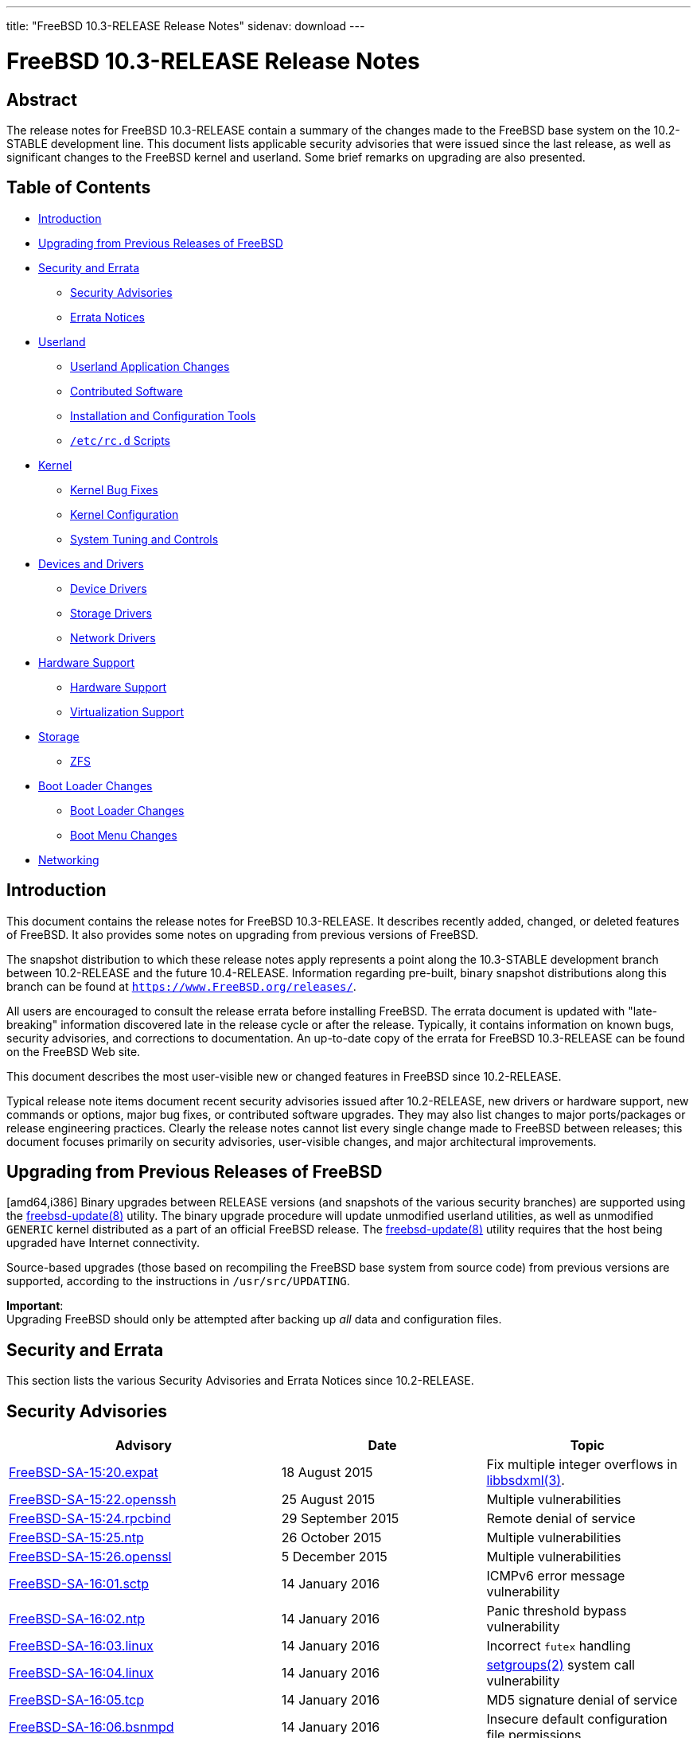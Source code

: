 ---
title: "FreeBSD 10.3-RELEASE Release Notes"
sidenav: download
---

= FreeBSD 10.3-RELEASE Release Notes

== Abstract

The release notes for FreeBSD 10.3-RELEASE contain a summary of the changes made to the FreeBSD base system on the 10.2-STABLE development line. This document lists applicable security advisories that were issued since the last release, as well as significant changes to the FreeBSD kernel and userland. Some brief remarks on upgrading are also presented.

== Table of Contents

* <<intro,Introduction>>
* <<upgrade,Upgrading from Previous Releases of FreeBSD>>
* <<security-errata,Security and Errata>>
** <<security,Security Advisories>>
** <<errata,Errata Notices>>
* <<userland,Userland>>
** <<userland-programs,Userland Application Changes>>
** <<userland-contrib,Contributed Software>>
** <<userland-installer,Installation and Configuration Tools>>
** <<userland-rc,[.filename]`/etc/rc.d` Scripts>>
* <<kernel,Kernel>>
** <<kernel-bugfix,Kernel Bug Fixes>>
** <<kernel-config,Kernel Configuration>>
** <<kernel-sysctl,System Tuning and Controls>>
* <<drivers,Devices and Drivers>>
** <<drivers-device,Device Drivers>>
** <<drivers-storage,Storage Drivers>>
** <<drivers-network,Network Drivers>>
* <<hardware,Hardware Support>>
** <<hardware-support,Hardware Support>>
** <<hardware-virtualization,Virtualization Support>>
* <<storage,Storage>>
** <<storage-zfs,ZFS>>
* <<boot,Boot Loader Changes>>
** <<boot-loader,Boot Loader Changes>>
** <<boot-menu,Boot Menu Changes>>
* <<network,Networking>>

[[intro]]
== Introduction

This document contains the release notes for FreeBSD 10.3-RELEASE. It describes recently added, changed, or deleted features of FreeBSD. It also provides some notes on upgrading from previous versions of FreeBSD.

The snapshot distribution to which these release notes apply represents a point along the 10.3-STABLE development branch between 10.2-RELEASE and the future 10.4-RELEASE. Information regarding pre-built, binary snapshot distributions along this branch can be found at `https://www.FreeBSD.org/releases/`.

All users are encouraged to consult the release errata before installing FreeBSD. The errata document is updated with "late-breaking" information discovered late in the release cycle or after the release. Typically, it contains information on known bugs, security advisories, and corrections to documentation. An up-to-date copy of the errata for FreeBSD 10.3-RELEASE can be found on the FreeBSD Web site.

This document describes the most user-visible new or changed features in FreeBSD since 10.2-RELEASE.

Typical release note items document recent security advisories issued after 10.2-RELEASE, new drivers or hardware support, new commands or options, major bug fixes, or contributed software upgrades. They may also list changes to major ports/packages or release engineering practices. Clearly the release notes cannot list every single change made to FreeBSD between releases; this document focuses primarily on security advisories, user-visible changes, and major architectural improvements.

[[upgrade]]
== Upgrading from Previous Releases of FreeBSD

[amd64,i386] Binary upgrades between RELEASE versions (and snapshots of the various security branches) are supported using the http://www.FreeBSD.org/cgi/man.cgi?query=freebsd-update&sektion=8[freebsd-update(8)] utility. The binary upgrade procedure will update unmodified userland utilities, as well as unmodified `GENERIC` kernel distributed as a part of an official FreeBSD release. The http://www.FreeBSD.org/cgi/man.cgi?query=freebsd-update&sektion=8[freebsd-update(8)] utility requires that the host being upgraded have Internet connectivity.

Source-based upgrades (those based on recompiling the FreeBSD base system from source code) from previous versions are supported, according to the instructions in [.filename]`/usr/src/UPDATING`.

[.important]
*Important*: +
Upgrading FreeBSD should only be attempted after backing up _all_ data and configuration files.

[[security-errata]]
== Security and Errata

This section lists the various Security Advisories and Errata Notices since 10.2-RELEASE.

[[security]]
== Security Advisories

[width="100%",cols="40%,30%,30%",options="header",]
|===
|Advisory |Date |Topic
|https://www.FreeBSD.org/security/advisories/FreeBSD-SA-15:20.expat.asc[FreeBSD-SA-15:20.expat] |18 August 2015 |Fix multiple integer overflows in http://www.FreeBSD.org/cgi/man.cgi?query=libbsdxml&sektion=3[libbsdxml(3)].
|https://www.FreeBSD.org/security/advisories/FreeBSD-SA-15:22.openssh.asc[FreeBSD-SA-15:22.openssh] |25 August 2015 |Multiple vulnerabilities
|https://www.FreeBSD.org/security/advisories/FreeBSD-SA-15:24.rpcbind.asc[FreeBSD-SA-15:24.rpcbind] |29 September 2015 |Remote denial of service
|https://www.FreeBSD.org/security/advisories/FreeBSD-SA-15:25.ntp.asc[FreeBSD-SA-15:25.ntp] |26 October 2015 |Multiple vulnerabilities
|https://www.FreeBSD.org/security/advisories/FreeBSD-SA-15:26.openssl.asc[FreeBSD-SA-15:26.openssl] |5 December 2015 |Multiple vulnerabilities
|https://www.FreeBSD.org/security/advisories/FreeBSD-SA-16:01.sctp.asc[FreeBSD-SA-16:01.sctp] |14 January 2016 |ICMPv6 error message vulnerability
|https://www.FreeBSD.org/security/advisories/FreeBSD-SA-16:02.ntp.asc[FreeBSD-SA-16:02.ntp] |14 January 2016 |Panic threshold bypass vulnerability
|https://www.FreeBSD.org/security/advisories/FreeBSD-SA-16:03.linux.asc[FreeBSD-SA-16:03.linux] |14 January 2016 |Incorrect `futex` handling
|https://www.FreeBSD.org/security/advisories/FreeBSD-SA-16:04.linux.asc[FreeBSD-SA-16:04.linux] |14 January 2016 |http://www.FreeBSD.org/cgi/man.cgi?query=setgroups&sektion=2[setgroups(2)] system call vulnerability
|https://www.FreeBSD.org/security/advisories/FreeBSD-SA-16:05.tcp.asc[FreeBSD-SA-16:05.tcp] |14 January 2016 |MD5 signature denial of service
|https://www.FreeBSD.org/security/advisories/FreeBSD-SA-16:06.bsnmpd.asc[FreeBSD-SA-16:06.bsnmpd] |14 January 2016 |Insecure default configuration file permissions
|https://www.FreeBSD.org/security/advisories/FreeBSD-SA-16:07.openssh.asc[FreeBSD-SA-16:07.openssh] |14 January 2016 |OpenSSH client information leak
|https://www.FreeBSD.org/security/advisories/FreeBSD-SA-16:09.ntp.asc[FreeBSD-SA-16:09.ntp] |27 January 2016 |Multiple vulnerabilities.
|https://www.FreeBSD.org/security/advisories/FreeBSD-SA-16:10.linux.asc[FreeBSD-SA-16:10.linux] |27 January 2016 |http://www.FreeBSD.org/cgi/man.cgi?query=issetugid&sektion=2[issetugid(2)] system call vulnerability.
|https://www.FreeBSD.org/security/advisories/FreeBSD-SA-16:11.openssl.asc[FreeBSD-SA-16:11.openssl] |30 January 2016 |SSLv2 cipher suite downgrade vulnerability.
|===

[[errata]]
== Errata Notices

[width="100%",cols="40%,30%,30%",options="header",]
|===
|Errata |Date |Topic
|https://www.FreeBSD.org/security/advisories/FreeBSD-EN-15:11.toolchain.asc[FreeBSD-EN-15:11.toolchain] |18 August 2015 |Fix http://www.FreeBSD.org/cgi/man.cgi?query=make&sektion=1[make(1)] syntax errors when upgrading from FreeBSD 9.x and earlier.
|https://www.FreeBSD.org/security/advisories/FreeBSD-EN-15:12.netstat.asc[FreeBSD-EN-15:12.netstat] |18 August 2015 |Fix incorrect http://www.FreeBSD.org/cgi/man.cgi?query=netstat&sektion=1[netstat(1)] data handling on 32-bit systems.
|https://www.FreeBSD.org/security/advisories/FreeBSD-EN-15:13.vidcontrol.asc[FreeBSD-EN-15:13.vidcontrol] |18 August 2015 |Allow size argument to http://www.FreeBSD.org/cgi/man.cgi?query=vidcontrol&sektion=1[vidcontrol(1)] for http://www.FreeBSD.org/cgi/man.cgi?query=syscons&sektion=4[syscons(4)].
|https://www.FreeBSD.org/security/advisories/FreeBSD-EN-15:15.pkg.asc[FreeBSD-EN-15:15.pkg] |25 August 2015 |Insufficient check of supported http://www.FreeBSD.org/cgi/man.cgi?query=pkg&sektion=7[pkg(7)] signature methods.
|https://www.FreeBSD.org/security/advisories/FreeBSD-EN-15:16.pw.asc[FreeBSD-EN-15:16.pw] |16 September 2015 |Fix http://www.FreeBSD.org/cgi/man.cgi?query=pw&sektion=8[pw(8)] regression when creating numeric users or groups.
|https://www.FreeBSD.org/security/advisories/FreeBSD-EN-15:17.libc.asc[FreeBSD-EN-15:17.libc] |16 September 2015 |Fix libc handling of signals for multi-threaded processes.
|https://www.FreeBSD.org/security/advisories/FreeBSD-EN-15:18.pkg.asc[FreeBSD-EN-15:18.pkg] |16 September 2015 |Implement `pubkey` support for http://www.FreeBSD.org/cgi/man.cgi?query=pkg&sektion=7[pkg(7)] bootstrap.
|https://www.FreeBSD.org/security/advisories/FreeBSD-EN-15:19.kqueue.asc[FreeBSD-EN-15:19.kqueue] |4 November 2015 |http://www.FreeBSD.org/cgi/man.cgi?query=kqueue&sektion=2[kqueue(2)] write events never fire for files larger than 2GB.
|https://www.FreeBSD.org/security/advisories/FreeBSD-EN-15:20.vm.asc[FreeBSD-EN-15:20.vm] |4 November 2015 |Applications exiting due to segmentation violation on a correct memory address.
|https://www.FreeBSD.org/security/advisories/FreeBSD-EN-16:01.filemon.asc[FreeBSD-EN-16:01.filemon] |14 January 2016 |bmake and http://www.FreeBSD.org/cgi/man.cgi?query=filemon&sektion=4[filemon(4)] stability issues.
|https://www.FreeBSD.org/security/advisories/FreeBSD-EN-16:02.pf.asc[FreeBSD-EN-16:02.pf] |14 January 2016 |Invalid TCP checksum issue.
|https://www.FreeBSD.org/security/advisories/FreeBSD-EN-16:03.yplib.asc[FreeBSD-EN-16:03.yplib] |14 January 2016 |YP/NIS library bug.
|===

[[userland]]
== Userland

This section covers changes and additions to userland applications, contributed software, and system utilities.

[[userland-programs]]
== Userland Application Changes

The http://www.FreeBSD.org/cgi/man.cgi?query=ar&sektion=1[ar(1)] utility now supports a `-D` flag to prevent real mtime, uid, gid, and file mode values from being inserted. This is called "deterministic mode" and useful for making the resulting archives reproducible. This behavior is enabled by default, and can be disabled by specifying a `-U` flag. http://svn.freebsd.org/viewvc/base?view=revision&revision=287326,288202[(r287326,288202)] [.contrib]#(Sponsored by The FreeBSD Foundation)#

The http://www.FreeBSD.org/cgi/man.cgi?query=camcontrol&sektion=8[camcontrol(8)] `fwdownload` subcommand has been improved. Changes include better support of SATA drives, downloading firmaware to IBM LTO drives, `-q` flag to suppress information output, and `opcodes` subcommand to issue the `REPORT SUPPORTED       OPCODES` service action of the `SCSI     MAINTENANCE IN` command. http://svn.freebsd.org/viewvc/base?view=revision&revision=286965[(r286965)]

The http://www.FreeBSD.org/cgi/man.cgi?query=cp&sektion=1[cp(1)] utility has been updated to include a new flag, `-s`, which creates a symbolic link to the specified source. http://svn.freebsd.org/viewvc/base?view=revision&revision=291774[(r291774)]

A bug in the http://www.FreeBSD.org/cgi/man.cgi?query=ctladm&sektion=8[ctladm(8)] utility which could return a non-zero value even if it succeeds has been fixed. http://svn.freebsd.org/viewvc/base?view=revision&revision=285929[(r285929)]

A bug in the http://www.FreeBSD.org/cgi/man.cgi?query=grdc&sektion=6[grdc(6)] program which caused a wrong display in the 12-hour mode has been fixed. http://svn.freebsd.org/viewvc/base?view=revision&revision=288185[(r288185)]

The http://www.FreeBSD.org/cgi/man.cgi?query=ifconfig&sektion=8[ifconfig(8)] utility now reports SFP/SFP+ data when a `-v` flag is specified and the NIC driver provides them. http://svn.freebsd.org/viewvc/base?view=revision&revision=286810[(r286810)] [.contrib]#(Sponsored by Yandex LLC)#

Bugs in the http://www.FreeBSD.org/cgi/man.cgi?query=inetd&sektion=8[inetd(8)] daemon which could cause a crash when an RPC entry is defined and an IPv6 address is specified in `-a` flag have been fixed. http://svn.freebsd.org/viewvc/base?view=revision&revision=288048[(r288048)]

The http://www.FreeBSD.org/cgi/man.cgi?query=jail&sektion=8[jail(8)] utility has been updated to include a new flag, `-l`, which ensures a clean environment in the target jail when used. Additionally, http://www.FreeBSD.org/cgi/man.cgi?query=jail&sektion=8[jail(8)] will run a shell within the target jail when run no commands are specified. http://svn.freebsd.org/viewvc/base?view=revision&revision=286064[(r286064)]

The http://www.FreeBSD.org/cgi/man.cgi?query=last&sektion=1[last(1)] utility now supports `reboot` as a pseudo-user name which prints all system reboot entries (`SHUTDOWN_TIME` and `BOOT_TIME` records). This was accidentally removed as of FreeBSD 9.0. http://svn.freebsd.org/viewvc/base?view=revision&revision=286952[(r286952)]

The http://www.FreeBSD.org/cgi/man.cgi?query=mv&sektion=1[mv(1)] utility now returns `1` instead of `64` when more than two arguments are specified and the target is not a valid directory. http://svn.freebsd.org/viewvc/base?view=revision&revision=287027[(r287027)]

The http://www.FreeBSD.org/cgi/man.cgi?query=mkimg&sektion=1[mkimg(1)] utility has been updated to include support for `NTFS` filesystems in both MBR and GPT partitioning schemes. http://svn.freebsd.org/viewvc/base?view=revision&revision=287122[(r287122)]

A bug in the http://www.FreeBSD.org/cgi/man.cgi?query=mkimg&sektion=1[mkimg(1)] utility which prevented dynamic VHD format from working with QEMU has been fixed. http://svn.freebsd.org/viewvc/base?view=revision&revision=287122[(r287122)]

A bug in the http://www.FreeBSD.org/cgi/man.cgi?query=netstat&sektion=1[netstat(1)] utility which showed the statistics in the number of packets divided by 1024, not 1000 has been fixed. http://svn.freebsd.org/viewvc/base?view=revision&revision=287593[(r287593)]

The http://www.FreeBSD.org/cgi/man.cgi?query=pciconf&sektion=8[pciconf(8)] utility has been updated to use the PCI ID database from the `misc/pciids` package, if present, falling back to the PCI ID database in the FreeBSD base system. http://svn.freebsd.org/viewvc/base?view=revision&revision=287746[(r287746)]

A new utility, http://www.FreeBSD.org/cgi/man.cgi?query=sesutil&sektion=8[sesutil(8)], has been added, which is used to manage http://www.FreeBSD.org/cgi/man.cgi?query=ses&sektion=4[ses(4)] devices. http://svn.freebsd.org/viewvc/base?view=revision&revision=288710[(r288710)] [.contrib]#(Sponsored by Gandi.net)#

Support for a `-manage-gids` flag has been added to http://www.FreeBSD.org/cgi/man.cgi?query=nfsuserd&sektion=8[nfsuserd(8)]. This option can be enabled at boot time by setting an http://www.FreeBSD.org/cgi/man.cgi?query=rc.conf&sektion=5[rc.conf(5)] variable `nfs_server_managegids` to `YES`. http://svn.freebsd.org/viewvc/base?view=revision&revision=292231[(r292231)]

The http://www.FreeBSD.org/cgi/man.cgi?query=pkill&sektion=1[pkill(1)] utility now supports http://www.FreeBSD.org/cgi/man.cgi?query=jail&sektion=2[jail(2)] name in a `-j` option in addition to http://www.FreeBSD.org/cgi/man.cgi?query=jail&sektion=2[jail(2)] ID. http://svn.freebsd.org/viewvc/base?view=revision&revision=287269[(r287269)]

`userdel` and `usermod` subcommand of the http://www.FreeBSD.org/cgi/man.cgi?query=pw&sektion=8[pw(8)] utility now supports a `-y` flag. http://svn.freebsd.org/viewvc/base?view=revision&revision=287084[(r287084)]

The resolver library has been updated to reload `/etc/resolv.conf` if the modification time has changed. http://svn.freebsd.org/viewvc/base?view=revision&revision=292462[(r292462)] [.contrib]#(Sponsored by Dell, Inc.)#

The initial implementation of "reroot" support has been added to the http://www.FreeBSD.org/cgi/man.cgi?query=reboot&sektion=8[reboot(8)] utility, allowing the root filesystem to be mounted from a temporary source filesystem without requiring a full system reboot. http://svn.freebsd.org/viewvc/base?view=revision&revision=293744[(r293744)] [.contrib]#(Sponsored by The FreeBSD Foundation)#

The http://www.FreeBSD.org/cgi/man.cgi?query=timeout&sektion=1[timeout(1)] utility has been added. This utility runs a command with a time limit and is compatible with GNU timeout. http://svn.freebsd.org/viewvc/base?view=revision&revision=287392[(r287392)]

The http://www.FreeBSD.org/cgi/man.cgi?query=watchdogd&sektion=8[watchdogd(8)] daemon now supports a `-x exit_timeout` option to specify the timeout period in seconds to leave in effect when the program exits. http://svn.freebsd.org/viewvc/base?view=revision&revision=287080[(r287080)]

The http://www.FreeBSD.org/cgi/man.cgi?query=ypinit&sektion=8[ypinit(8)] script now supports `eui64` NIS map file. http://svn.freebsd.org/viewvc/base?view=revision&revision=287375[(r287375)]

[[userland-contrib]]
== Contributed Software

A bug in http://www.FreeBSD.org/cgi/man.cgi?query=libarchive&sektion=3[libarchive(3)] library which could report an error when handling a sparse file entry in a tar file has been fixed by importing changeset `bf4f6ec64e`. http://svn.freebsd.org/viewvc/base?view=revision&revision=286082[(r286082)]

Time zone database has been updated to version `2015f`. http://svn.freebsd.org/viewvc/base?view=revision&revision=286751[(r286751)]

The http://www.FreeBSD.org/cgi/man.cgi?query=file&sektion=1[file(1)] utility has been updated to version 5.25. http://svn.freebsd.org/viewvc/base?view=revision&revision=290152[(r290152)]

The http://www.FreeBSD.org/cgi/man.cgi?query=xz&sektion=1[xz(1)] utility has been updated to version 5.2.2, which provides support for multi-threaded compression. http://svn.freebsd.org/viewvc/base?view=revision&revision=292588[(r292588)]

The http://www.FreeBSD.org/cgi/man.cgi?query=ntpd&sektion=8[ntpd(8)] utility has been updated to version 4.2.8p5. http://svn.freebsd.org/viewvc/base?view=revision&revision=293650[(r293650)]

The http://www.FreeBSD.org/cgi/man.cgi?query=unbound&sektion=8[unbound(8)] utility has been updated to version 1.5.7. http://svn.freebsd.org/viewvc/base?view=revision&revision=294190[(r294190)]

The http://www.FreeBSD.org/cgi/man.cgi?query=less&sektion=1[less(1)] utility has been updated to version v481. http://svn.freebsd.org/viewvc/base?view=revision&revision=294286[(r294286)]

The `unbound-control-setup` script has been removed from the base system. http://svn.freebsd.org/viewvc/base?view=revision&revision=295690[(r295690)]

The http://www.FreeBSD.org/cgi/man.cgi?query=unbound&sektion=8[unbound(8)] utility has been updated to enable the `insecure-lan-zones` option in preference of listing each AS112 zone individually. http://svn.freebsd.org/viewvc/base?view=revision&revision=295691[(r295691)]

The OpenSSL suite has been updated to version 1.0.1s. http://svn.freebsd.org/viewvc/base?view=revision&revision=296317[(r296317)]

The OpenSSH suite has been updated to version 7.2p2. http://svn.freebsd.org/viewvc/base?view=revision&revision=296853[(r296853)]

[[userland-installer]]
== Installation and Configuration Tools

The http://www.FreeBSD.org/cgi/man.cgi?query=bsdinstall&sektion=8[bsdinstall(8)] utility has been updated to support ZFS installation on EFI-based systems. http://svn.freebsd.org/viewvc/base?view=revision&revision=295264[(r295264)] [.contrib]#(Sponsored by ScaleEngine, Inc.)#

[[userland-rc]]
== [.filename]`/etc/rc.d` Scripts

The `rc.d/netwait` script has been updated to wait for network interfaces that attach late in the boot process, such as some USB network cards. http://svn.freebsd.org/viewvc/base?view=revision&revision=294680[(r294680)]

Firewall rules set by `firewall_type="SIMPLE"` now uses http://www.FreeBSD.org/cgi/man.cgi?query=ipfw&sektion=4[ipfw(4)] `tables` for addresses to be blocked. http://svn.freebsd.org/viewvc/base?view=revision&revision=287091[(r287091)]

The `rc.d/netif` script now updates only static routes when an interface is specified. http://svn.freebsd.org/viewvc/base?view=revision&revision=287737[(r287737)]

[[kernel]]
== Kernel

This section covers changes to kernel configurations, system tuning, and system control parameters that are not otherwise categorized.

The http://www.FreeBSD.org/cgi/man.cgi?query=vt&sektion=4[vt(4)] terminal console driver now supports `ALT_BREAK_TO_DEBUGGER` and `debug.kdb.alt_break_to_debugger` sysctl variable when kernel debugger support (`options KDB`) is enabled. http://svn.freebsd.org/viewvc/base?view=revision&revision=286742[(r286742)]

The http://www.FreeBSD.org/cgi/man.cgi?query=vt&sektion=4[vt(4)] terminal console driver now supports `kern.vt.bell_enable` sysctl variable to enable or disable terminal bell. The default is `1` (enabled). http://svn.freebsd.org/viewvc/base?view=revision&revision=287782[(r287782)]

A `thread_create()` function has been added as an API to create userspace thread in kernel space. http://svn.freebsd.org/viewvc/base?view=revision&revision=286843[(r286843)]

[[kernel-bugfix]]
== Kernel Bug Fixes

The http://www.FreeBSD.org/cgi/man.cgi?query=kqueue&sektion=2[kqueue(2)] system call has been updated to handle write events to files larger than 2 gigabytes. http://svn.freebsd.org/viewvc/base?view=revision&revision=288167[(r288167)] [.contrib]#(Sponsored by Multiplay)#

[[kernel-config]]
== Kernel Configuration

[amd64,i386] The http://www.FreeBSD.org/cgi/man.cgi?query=pms&sektion=4[pms(4)] driver has been removed from `GENERIC` kernel. http://svn.freebsd.org/viewvc/base?view=revision&revision=286132[(r286132)] [.contrib]#(Sponsored by The FreeBSD Foundation)#

[[kernel-sysctl]]
== System Tuning and Controls

A http://www.FreeBSD.org/cgi/man.cgi?query=sysctl&sektion=3[sysctl(3)] variable `kern.features.invariants` has been added. It shows if the kernel is compiled with `INVARIANTS` or not. http://svn.freebsd.org/viewvc/base?view=revision&revision=287438[(r287438)]

A bug which could prevent a loader tunable `kern.racct.enable` from working has been fixed. http://svn.freebsd.org/viewvc/base?view=revision&revision=286322[(r286322]] [.contrib]#(Sponsored by The FreeBSD Foundation)#

[[drivers]]
== Devices and Drivers

This section covers changes and additions to devices and device drivers since 10.2-RELEASE.

[[drivers-device]]
== Device Drivers

[arm] The `imxwdt` driver, which supports Freescale i.MX watchdog, has been fixed. http://svn.freebsd.org/viewvc/base?view=revision&revision=287079[(r287079)]

The http://www.FreeBSD.org/cgi/man.cgi?query=puc&sektion=4[puc(4)] driver now supports MSI interrupts and prefers it to the legacy interrupts. This behavior can be disabled by setting `hw.puc.msi_disable` loader tunable. http://svn.freebsd.org/viewvc/base?view=revision&revision=287926[(r287926)]

A bug in the http://www.FreeBSD.org/cgi/man.cgi?query=uart&sektion=4[uart(4)] driver which could cause a polarity reversal of PPS (Pulse Per Second) capture events has been fixed. The trailing edge of a positive PPS pulse and the leading edge of the next pulse were used as "assert" and "clear" event respectively. http://svn.freebsd.org/viewvc/base?view=revision&revision=287037[(r287037)]

The http://www.FreeBSD.org/cgi/man.cgi?query=uart&sektion=4[uart(4)] driver now supports runtime configuration of PPS signal source captured by the driver via `dev.uart.pps_mode` and `dev.uart.0`.pps_mode sysctl variables. The values `0`, `1`, and `2` correspond to disabled, capturing pulses on the CTS line, and capturing pulses on the DCD line, respectively. The default value is `2`. http://svn.freebsd.org/viewvc/base?view=revision&revision=287037[(r287037)]

The http://www.FreeBSD.org/cgi/man.cgi?query=uftdi&sektion=4[uftdi(4)] driver now supports `UFTDIIOC_READ_EEPROM`, `UFTDIIOC_WRITE_EEPROM`, and `UFTDIIOC_ERASE_EEPROM` http://www.FreeBSD.org/cgi/man.cgi?query=ioctl&sektion=2[ioctl(2)] to read/write serial EEPROM attached to the controller chip. http://svn.freebsd.org/viewvc/base?view=revision&revision=287035[(r287035)]

[[drivers-storage]]
== Storage Drivers

Legacy http://www.FreeBSD.org/cgi/man.cgi?query=ata&sektion=4[ata(4)] drivers such as `ataahci`, `ataadaptec`, and `mv_sata` have been removed in favor of the new drivers such as http://www.FreeBSD.org/cgi/man.cgi?query=ahci&sektion=4[ahci(4)], http://www.FreeBSD.org/cgi/man.cgi?query=siis&sektion=4[siis(4)], and http://www.FreeBSD.org/cgi/man.cgi?query=mvs&sektion=4[mvs(4)]. http://svn.freebsd.org/viewvc/base?view=revision&revision=280451[(r280451)]

The CTL High Availability implementation has been rewritten. http://svn.freebsd.org/viewvc/base?view=revision&revision=288732[(r288732)] [.contrib]#(Sponsored by iXsystems)#

The http://www.FreeBSD.org/cgi/man.cgi?query=ctl&sektion=4[ctl(4)] driver has been updated to support CD-ROM and removable devices. http://svn.freebsd.org/viewvc/base?view=revision&revision=288810[(r288810)]

The http://www.FreeBSD.org/cgi/man.cgi?query=isp&sektion=4[isp(4)] driver has been updated and improved: added support for 16Gbps FC cards, improved target mode support, completed Multi-ID (NPIV) functionality. [.contrib]#(Sponsored by iXsystems)#

[[drivers-network]]
== Network Drivers

The http://www.FreeBSD.org/cgi/man.cgi?query=ixgbe&sektion=4[ixgbe(4)] driver has been updated to version 3.1.13-k. http://svn.freebsd.org/viewvc/base?view=revision&revision=295524[(r295524)] [.contrib]#(Sponsored by Limelight Networks, Intel Corporation)#

Firmwares for model T4 and T5 bundled with the http://www.FreeBSD.org/cgi/man.cgi?query=cxgbe&sektion=4[cxgbe(4)] driver have been updated to version 1.14.4.0. http://svn.freebsd.org/viewvc/base?view=revision&revision=286895[(r286895)]

[[hardware]]
== Hardware Support

This section covers general hardware support for physical machines, hypervisors, and virtualization environments, as well as hardware changes and updates that do not otherwise fit in other sections of this document.

[[hardware-support]]
== Hardware Support

The http://www.FreeBSD.org/cgi/man.cgi?query=ismt&sektion=4[ismt(4)] driver has been added, providing support for recent Intel(R) SMBus 2.0 controllers. http://svn.freebsd.org/viewvc/base?view=revision&revision=293675[(r293675)]

[[hardware-virtualization]]
== Virtualization Support

The http://www.FreeBSD.org/cgi/man.cgi?query=xen&sektion=4[xen(4)] driver has been updated to include support for `blkif` indirect segment I/O. http://svn.freebsd.org/viewvc/base?view=revision&revision=287802[(r287802)]

[[storage]]
== Storage

This section covers changes and additions to file systems and other storage subsystems, both local and networked.

[[storage-zfs]]
== ZFS

The http://www.FreeBSD.org/cgi/man.cgi?query=zfs&sektion=8[zfs(8)] `l2arc` code has been updated to take `ashift` into account when gathering buffers to be written to the `l2arc` device. http://svn.freebsd.org/viewvc/base?view=revision&revision=287665[(r287665)] [.contrib]#(Sponsored by ClusterHQ)#

[[boot]]
== Boot Loader Changes

This section covers the boot loader, boot menu, and other boot-related changes.

[[boot-loader]]
== Boot Loader Changes

Initial terminal emulation support has been added to `loader.efi` for UEFI-based systems. http://svn.freebsd.org/viewvc/base?view=revision&revision=294445[(r294445)]

Initial ZFS boot support has been added to the EFI implementation. http://svn.freebsd.org/viewvc/base?view=revision&revision=294999[(r294999)] [.contrib]#(Sponsored by Multiplay)#

The UEFI loader has been updated to support multiple ZFS boot environments, such as those provided by `sysutils/beadm`. http://svn.freebsd.org/viewvc/base?view=revision&revision=295475[(r295475)] [.contrib]#(Sponsored by ScaleEngine, Inc.)#

[[boot-menu]]
== Boot Menu Changes

The UEFI boot menu has been updated to enable the "Beastie" menu, similiar to the traditional http://www.FreeBSD.org/cgi/man.cgi?query=sc&sektion=4[sc(4)] boot menu. http://svn.freebsd.org/viewvc/base?view=revision&revision=294446[(r294446)]

[[network]]
== Networking

This section describes changes that affect networking in FreeBSD.

The http://www.FreeBSD.org/cgi/man.cgi?query=epair&sektion=4[epair(4)] virtual Ethernet interface and the http://www.FreeBSD.org/cgi/man.cgi?query=lagg&sektion=4[lagg(4)] pseudo interface now support `VIMAGE` kernel. http://svn.freebsd.org/viewvc/base?view=revision&revision=287594,287723[(r287594,287723)]

A bug in the http://www.FreeBSD.org/cgi/man.cgi?query=epair&sektion=4[epair(4)] virtual Ethernet interface which could cause a panic when running http://www.FreeBSD.org/cgi/man.cgi?query=ifconfig&sektion=8[ifconfig(8)] `create` and `destory` quickly has been fixed. http://svn.freebsd.org/viewvc/base?view=revision&revision=287594[(r287594)]

http://www.FreeBSD.org/cgi/man.cgi?query=sysctl&sektion=3[sysctl(3)] variables in the http://www.FreeBSD.org/cgi/man.cgi?query=lagg&sektion=4[lagg(4)] pseudo interface `net.link.lagg.N`._`*`_ have been removed in favor of per-interface http://www.FreeBSD.org/cgi/man.cgi?query=ifconfig&sektion=8[ifconfig(8)] flags and options. `ifconfig -v` command shows them. http://svn.freebsd.org/viewvc/base?view=revision&revision=287723[(r287723)]

Bugs in the http://www.FreeBSD.org/cgi/man.cgi?query=lagg&sektion=4[lagg(4)] pseudo interface which could cause a system panic have been fixed. http://svn.freebsd.org/viewvc/base?view=revision&revision=287723[(r287723)]

A bug in http://www.FreeBSD.org/cgi/man.cgi?query=pf&sektion=4[pf(4)] packet filter which could cause a rule with no `log` parameter to log the matched packet has been fixed. http://svn.freebsd.org/viewvc/base?view=revision&revision=286125[(r286125)] [.contrib]#(Sponsored by Netgate)#

A bug in FreeBSD IPv6 stack which did not invoke an `LLENTRY_DELETED` event when an L2 address was deleted from the link-level address table for IPv6. http://svn.freebsd.org/viewvc/base?view=revision&revision=286316[(r286316)]

Obsolete APIs, `SIOCGDRLST_IN6` and `SIOCGPRLST_IN6` in FreeBSD IPv6 stack have been removed. http://svn.freebsd.org/viewvc/base?view=revision&revision=287733[(r287733)]
